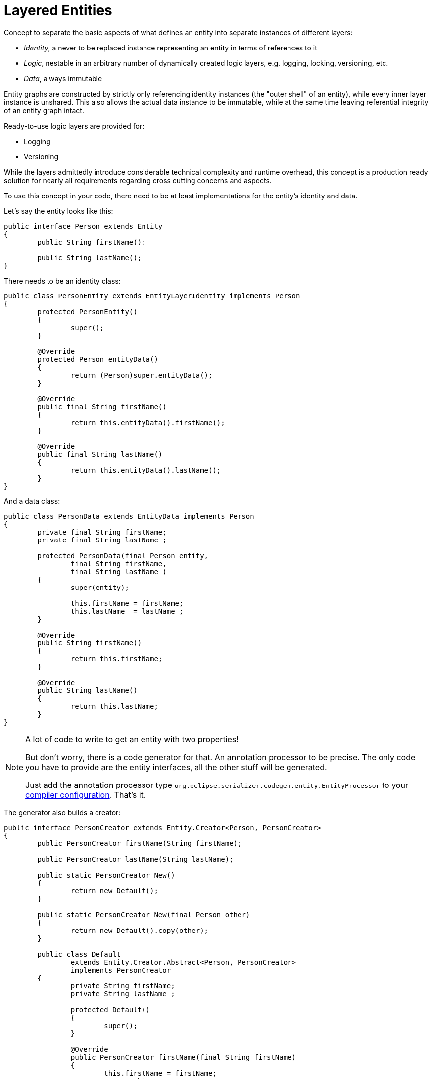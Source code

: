 = Layered Entities

Concept to separate the basic aspects of what defines an entity into separate instances of different layers:

* _Identity_, a never to be replaced instance representing an entity in terms of references to it
* _Logic_, nestable in an arbitrary number of dynamically created logic layers, e.g.
logging, locking, versioning, etc.
* _Data_, always immutable

Entity graphs are constructed by strictly only referencing identity instances (the "outer shell" of an entity), while every inner layer instance is unshared.
This also allows the actual data instance to be immutable, while at the same time leaving referential integrity of an entity graph intact.

Ready-to-use logic layers are provided for:

* Logging
* Versioning

While the layers admittedly introduce considerable technical complexity and runtime overhead, this concept is a production ready solution for nearly all requirements regarding cross cutting concerns and aspects.

To use this concept in your code, there need to be at least implementations for the entity's identity and data.

Let's say the entity looks like this:

[source, java]
----
public interface Person extends Entity
{
	public String firstName();
	
	public String lastName();
}
----

There needs to be an identity class:

[source, java]
----
public class PersonEntity extends EntityLayerIdentity implements Person
{
	protected PersonEntity()
	{
		super();
	}

	@Override
	protected Person entityData()
	{
		return (Person)super.entityData();
	}

	@Override
	public final String firstName()
	{
		return this.entityData().firstName();
	}

	@Override
	public final String lastName()
	{
		return this.entityData().lastName();
	}
}
----

And a data class:

[source, java]
----
public class PersonData extends EntityData implements Person
{
	private final String firstName;
	private final String lastName ;

	protected PersonData(final Person entity,
		final String firstName,
		final String lastName )
	{
		super(entity);

		this.firstName = firstName;
		this.lastName  = lastName ;
	}

	@Override
	public String firstName()
	{
		return this.firstName;
	}

	@Override
	public String lastName()
	{
		return this.lastName;
	}
}
----

[NOTE] 
====
A lot of code to write to get an entity with two properties!

But don't worry, there is a code generator for that.
An annotation processor to be precise.
The only code you have to provide are the entity interfaces, all the other stuff will be generated.

Just add the annotation processor type `org.eclipse.serializer.codegen.entity.EntityProcessor` to your xref:layered-entities/configuration.adoc[compiler configuration].
That's it.
====

The generator also builds a creator:

[source, java]
----
public interface PersonCreator extends Entity.Creator<Person, PersonCreator>
{
	public PersonCreator firstName(String firstName);

	public PersonCreator lastName(String lastName);

	public static PersonCreator New()
	{
		return new Default();
	}

	public static PersonCreator New(final Person other)
	{
		return new Default().copy(other);
	}

	public class Default
		extends Entity.Creator.Abstract<Person, PersonCreator>
		implements PersonCreator
	{
		private String firstName;
		private String lastName ;

		protected Default()
		{
			super();
		}

		@Override
		public PersonCreator firstName(final String firstName)
		{
			this.firstName = firstName;
			return this;
		}

		@Override
		public PersonCreator lastName(final String lastName)
		{
			this.lastName = lastName;
			return this;
		}

		@Override
		protected EntityLayerIdentity createEntityInstance()
		{
			return new PersonEntity();
		}

		@Override
		public Person createData(final Person entityInstance)
		{
			return new PersonData(entityInstance,
				this.firstName,
				this.lastName );
		}

		@Override
		public PersonCreator copy(final Person other)
		{
			final Person data = Entity.data(other);
			this.firstName = data.firstName();
			this.lastName  = data.lastName ();
			return this;
		}
	}
}
----

An Updater:

[source, java]
----
public interface PersonUpdater extends Entity.Updater<Person, PersonUpdater>
{
	public static boolean setFirstName(final Person person, final String firstName)
	{
		return New(person).firstName(firstName).update();
	}

	public static boolean setLastName(final Person person, final String lastName)
	{
		return New(person).lastName(lastName).update();
	}

	public PersonUpdater firstName(String firstName);

	public PersonUpdater lastName(String lastName);

	public static PersonUpdater New(final Person person)
	{
		return new Default(person);
	}

	public class Default
		extends Entity.Updater.Abstract<Person, PersonUpdater>
		implements PersonUpdater
	{
		private String firstName;
		private String lastName ;

		protected Default(final Person person)
		{
			super(person);
		}

		@Override
		public PersonUpdater firstName(final String firstName)
		{
			this.firstName = firstName;
			return this;
		}

		@Override
		public PersonUpdater lastName(final String lastName)
		{
			this.lastName = lastName;
			return this;
		}

		@Override
		public Person createData(final Person entityInstance)
		{
			return new PersonData(entityInstance,
				this.firstName,
				this.lastName );
		}

		@Override
		public PersonUpdater copy(final Person other)
		{
			final Person data = Entity.data(other);
			this.firstName = data.firstName();
			this.lastName  = data.lastName ();
			return this;
		}
	}
}
----

An optional equalator, with `equals` and `hashCode` methods:

[source, java]
----
public interface PersonHashEqualator extends HashEqualator<Person>
{
	public static PersonHashEqualator New()
	{
		return new Default();
	}

	public final class Default implements PersonHashEqualator, Stateless
	{
		public static boolean equals(final Person person1, final Person person2)
		{
			return X.equal(person1.firstName(), person2.firstName())
				&& X.equal(person1.lastName (), person2.lastName ())
			;
		}

		public static int hashCode(final Person person)
		{
			return Objects.hash(
				person.firstName(),
				person.lastName ()
			);
		}

		Default()
		{
			super();
		}

		@Override
		public boolean equal(final Person person1, final Person person2)
		{
			return equals(person1, person2);
		}

		@Override
		public int hash(final Person person)
		{
			return hashCode(person);
		}
	}
}
----

And an optional Appendable:

[source, java]
----
public interface PersonAppendable extends VarString.Appendable
{
	public static String toString(final Person person)
	{
		return New(person).appendTo(VarString.New()).toString();
	}

	public static PersonAppendable New(final Person person)
	{
		return new Default(person);
	}

	public static class Default implements PersonAppendable
	{
		private final Person person;

		Default(final Person person)
		{
			super();

			this.person = person;
		}

		@Override
		public VarString appendTo(final VarString vs)
		{
			return vs.append(this.person.getClass().getSimpleName())
				.append(" [lastName = ")
				.append(this.person.lastName())
				.append(", firstName = ")
				.append(this.person.firstName())
				.append(']');
		}
	}
}
----
